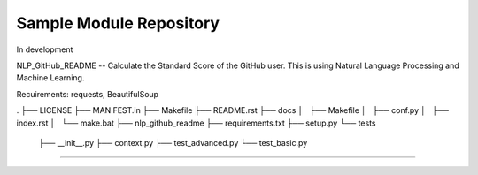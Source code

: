 Sample Module Repository
========================

In development

NLP_GitHub_README -- Calculate the Standard Score of the GitHub user.
This is using Natural Language Processing and Machine Learning.

Recuirements: requests, BeautifulSoup


.
├── LICENSE
├── MANIFEST.in
├── Makefile
├── README.rst
├── docs
│   ├── Makefile
│   ├── conf.py
│   ├── index.rst
│   └── make.bat
├── nlp_github_readme
├── requirements.txt
├── setup.py
└── tests
    ├── __init__.py
    ├── context.py
    ├── test_advanced.py
    └── test_basic.py
---------------
